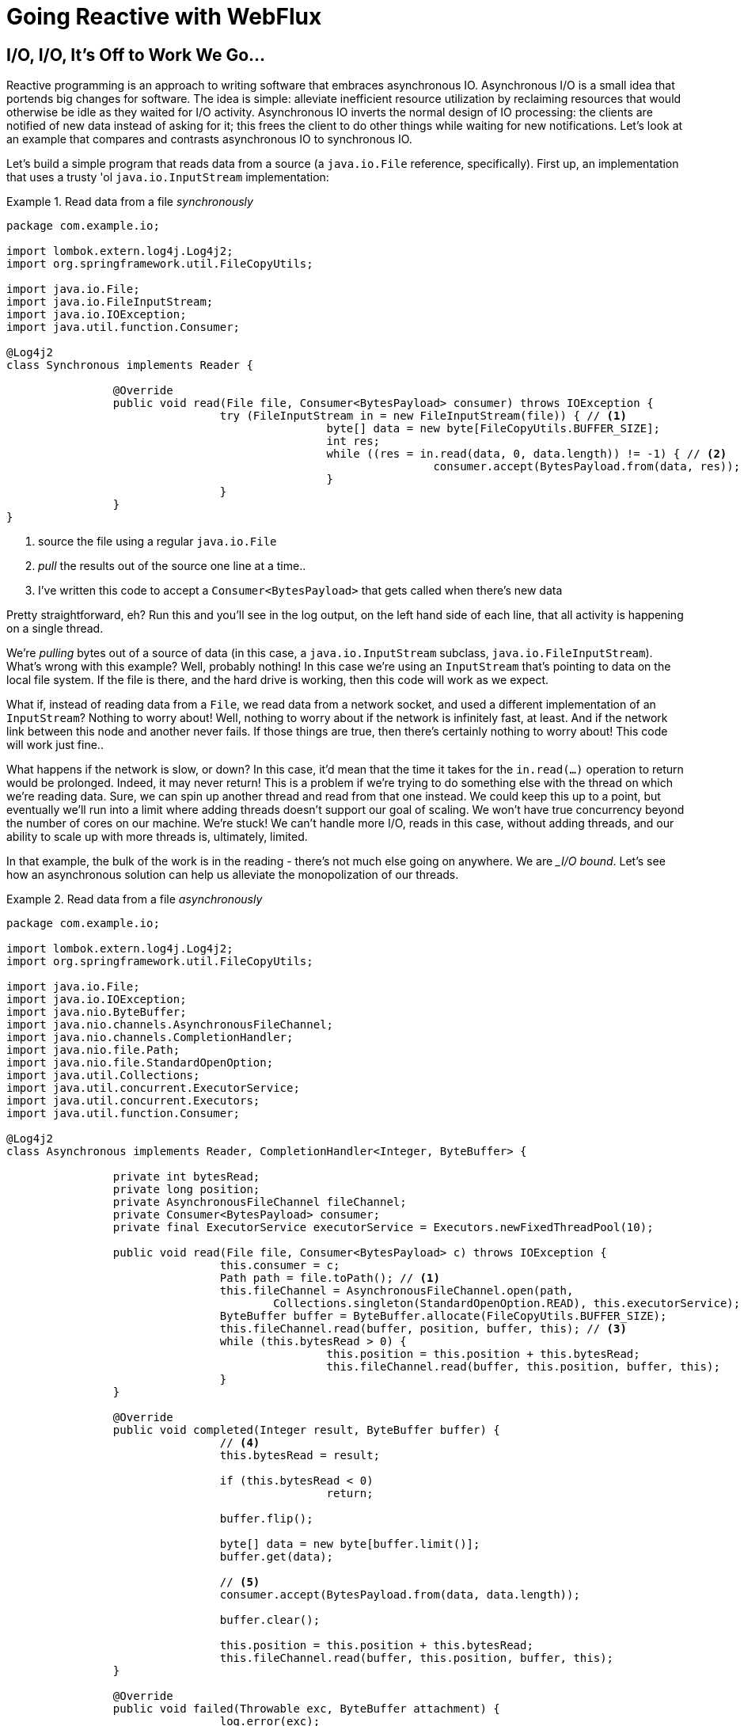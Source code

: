 = Going Reactive with WebFlux

== I/O, I/O, It's Off to Work We Go...

Reactive programming is an approach to writing software that embraces asynchronous IO. Asynchronous I/O is a small idea that portends big changes for software. The idea is simple: alleviate inefficient resource utilization by reclaiming resources that would otherwise be idle as they waited for I/O activity. Asynchronous IO inverts the normal design of IO processing: the clients are notified of new data instead of asking for it; this frees the client to do other things while waiting for new notifications. Let's look at an example that compares and contrasts asynchronous IO to synchronous IO.

Let's build a simple program that reads data from a source (a `java.io.File` reference, specifically). First up, an implementation that uses a trusty 'ol `java.io.InputStream` implementation:


.Read data from a file _synchronously_
====
[source,java,indent=0]
----
package com.example.io;

import lombok.extern.log4j.Log4j2;
import org.springframework.util.FileCopyUtils;

import java.io.File;
import java.io.FileInputStream;
import java.io.IOException;
import java.util.function.Consumer;

@Log4j2
class Synchronous implements Reader {

		@Override
		public void read(File file, Consumer<BytesPayload> consumer) throws IOException {
				try (FileInputStream in = new FileInputStream(file)) { // <1>
						byte[] data = new byte[FileCopyUtils.BUFFER_SIZE];
						int res;
						while ((res = in.read(data, 0, data.length)) != -1) { // <2>
								consumer.accept(BytesPayload.from(data, res)); //<3>
						}
				}
		}
}
----
<1> source the file using a regular `java.io.File`
<2> _pull_ the results out of the source one line at a time..
<3> I've written this code to accept a `Consumer<BytesPayload>` that gets called when there's new data
====

Pretty straightforward, eh? Run this and you'll see in the log output, on the left hand side of each line, that all activity is happening on a single thread.

We're _pulling_ bytes out of a source of data (in this case, a `java.io.InputStream` subclass, `java.io.FileInputStream`). What's wrong with this example? Well, probably nothing! In this case we're using an `InputStream` that's pointing to data on the local file system. If the file is there, and the hard drive is working, then this code will work as we expect.

What if, instead of reading data from a `File`, we read data from a network socket, and used a different implementation of an `InputStream`? Nothing to worry about! Well, nothing to worry about if the network is infinitely fast, at least. And if the network link between this node and another never fails. If those things are true, then there's certainly nothing to worry about! This code will work just fine..

What happens if the network is slow, or down? In this case, it'd mean that the time it takes for the `in.read(...)` operation to return would be prolonged. Indeed, it may never return! This is a problem if we're trying to do something else with the thread on which we're reading data. Sure, we can spin up another thread and read from that one instead. We could keep this up to a point, but eventually we'll run into a limit where adding threads doesn't support our goal of scaling. We won't have true concurrency beyond the number of cores on our machine. We're stuck! We can't handle more I/O, reads in this case, without adding threads, and our ability to scale up with more threads is, ultimately, limited.

In that example, the bulk of the work is in the reading - there's not much else going on anywhere. We are __I/O bound_. Let's see how an asynchronous solution can help us alleviate the monopolization of our threads.

.Read data from a file _asynchronously_
====
[source,java,indent=0]
----
package com.example.io;

import lombok.extern.log4j.Log4j2;
import org.springframework.util.FileCopyUtils;

import java.io.File;
import java.io.IOException;
import java.nio.ByteBuffer;
import java.nio.channels.AsynchronousFileChannel;
import java.nio.channels.CompletionHandler;
import java.nio.file.Path;
import java.nio.file.StandardOpenOption;
import java.util.Collections;
import java.util.concurrent.ExecutorService;
import java.util.concurrent.Executors;
import java.util.function.Consumer;

@Log4j2
class Asynchronous implements Reader, CompletionHandler<Integer, ByteBuffer> {

		private int bytesRead;
		private long position;
		private AsynchronousFileChannel fileChannel;
		private Consumer<BytesPayload> consumer;
		private final ExecutorService executorService = Executors.newFixedThreadPool(10);

		public void read(File file, Consumer<BytesPayload> c) throws IOException {
				this.consumer = c;
				Path path = file.toPath(); // <1>
				this.fileChannel = AsynchronousFileChannel.open(path,
					Collections.singleton(StandardOpenOption.READ), this.executorService); // <2>
				ByteBuffer buffer = ByteBuffer.allocate(FileCopyUtils.BUFFER_SIZE);
				this.fileChannel.read(buffer, position, buffer, this); // <3>
				while (this.bytesRead > 0) {
						this.position = this.position + this.bytesRead;
						this.fileChannel.read(buffer, this.position, buffer, this);
				}
		}

		@Override
		public void completed(Integer result, ByteBuffer buffer) {
				// <4>
				this.bytesRead = result;

				if (this.bytesRead < 0)
						return;

				buffer.flip();

				byte[] data = new byte[buffer.limit()];
				buffer.get(data);

				// <5>
				consumer.accept(BytesPayload.from(data, data.length));

				buffer.clear();

				this.position = this.position + this.bytesRead;
				this.fileChannel.read(buffer, this.position, buffer, this);
		}

		@Override
		public void failed(Throwable exc, ByteBuffer attachment) {
				log.error(exc);
		}
}
----
<1> this time, we adapt the `java.io.File` into a Java NIO `java.nio.file.Path`
<2> when we create the `Channel`, we specify, among other things, a `java.util.concurrent.ExecutorService`, that will be used to invoke our `CompletionHandler` when there's data available.
<3> start reading, passing in a reference to a `CompletionHandler<Integer, ByteBuffer>` (`this`).
<4> in the callback, we read the bytes out of  a `ByteBuffer` into a `byte[]` holder.
<5> Just as in the `Synchronous` example, the `byte[]` data is passed to a consumer.
====

First thing's first: this code's _waaaay_ more complicated! There's a ton of things going on here and it can seem overwhelming, but indulge me, for a moment... This code  reads data from a Java NIO `Channel` and processes that data, asynchronously, on a separate thread in a callback handler. The thread on which the read was started isn't monopolized. We return virtually instantly after we call `.read(..)`, and when there is finally data available, our callback is invoked, and on a different thread. If there is latency between `.read()` calls, then we can move on and do other things with our thread. The duration of the asynchronous read, from the first byte to the last, is at best as short as the duration of the synchronous read. It's likely a tiny bit longer. But, for that complexity, we can be more efficient with our threads. We can handle more work, multiplexing I/O across a finite thread pool.

I work for a cloud computing company. We'd  _love_ it if you solved your scale-out problems by buying more application instances! Of course I'm being a bit tongue-in-cheek  here. Asynchronous IO __does_ make things a bit more complicated, but hopefully this example highlights the ultimate benefit of reactive code: we can handle more requests, and do more work, using asynchronous I/O on the same hardware _if_ our work is IO bound. If it's CPU-bound  (e.g.: fibonacci, bitcoin mining, or cryptography) then reactive programming won't buy us anything.

Now, most of us don't work with `Channel` _or_ `InputStream` implementations for their day-to-day work! They think about things in terms of higher order abstractions. Things like the arrays, or, more likely, the `java.util.Collection` hierarchy. A `java.util.Collection` maps very nicely to an `InputStream`: they both   assume that you'll be able to work with all the data, near instantly. You expect to be able to finish reading from most `InputStreams` sooner rather than later.  Collection types start to become a bit awkward when you move to larger sums of data; what happens when you're dealing with something potentially infinite - unbounded - like websockets, or server-sent events? What happens when there's latency between records? One record arrives now and another not for another minute or hour  such as with a chat, or when the network suffers a failure?


We need a better way to describe these kinds of data. We're describing something asynchronous - something that will _eventually_ happen. This might seem a good fit for a `Future<T>` or a `CompletableFuture<T>`, but that only describes _one_ eventual thing. Not a whole stream of potentially unlimited things. Java hasn't really offered an appropriate metaphor by which to describe this kind of data.  Both `Iterator` and Java 8 `Stream` types can be unbounded, but they are both pull-centric; you ask for the next record instead of having the type call your code back. One assumes that if they did support push-based processing, which lets you do more with your threads, that the APIs would also expose threading and scheduling control. `Iterator` implementations say nothing about threading and Java 8 streams _all_ share the same fork-join pool.

If `Iterator` and `Stream` did support push-based processing, then we'd run into another problem that really only becomes an issue in the context of IO: we'd need some way to  _push back_!  As a consumer of data being produced asynchronously, we have no idea when or how much data might be in the pipeline. We don't know if one byte will be produced in the next callback or a if terabyte will be produced! When you pull data off of an `InputStream`, you read as much data as you're prepared to handle, and no more. In the examples above we read into a `byte[]`  buffer of a fixed and known length. In an asynchronous world, we need someway to communicate to the producer how much data we're prepared to handle.

Yep. We're _definitely_ missing something.


== The Missing Metaphor

What we want is something that maps nicely to asynchronous I/O, and that supports this push-back mechanism, or  _flow control_, in distributed systems. In reactive programming, the ability of the client to signal how much work it can manage tis called _backpressure_. There are a good deal many projects -  Vert.x, Akka Streams, and RxJava - that support reactive programming. The Spring team has a project called http://projectreactor.io[Reactor]. There's common enough ground across these different approaches extracted into a de-facto standard, http://www.reactive-streams.org[the Reactive Streams initiative]. The Reactive Streams initiative defines four types:

The `Publisher<T>` is a producer of values that may eventually arrive. A `Publisher<T>` produces values of type `T` to a `Subscriber<T>`.

.the Reactive Streams `Publisher<T>`.
====
[source,java,indent=0]
----
package org.reactivestreams;

public interface Publisher<T> {

    void subscribe(Subscriber<? super T> s);
}
----
====

The `Subscriber` subscribes to a `Publisher<T>`, receiving notifications on any new values of type `T` through its `onNext(T)` method. If there are any errors, its `onError(Throwable)` method is called. When processing has completed normally, the subscriber's `onComplete` method is called.


.the Reactive Streams `Subscriber<T>`.
====
[source,java,indent=0]
----
package org.reactivestreams;

public interface Subscriber<T> {

    public void onSubscribe(Subscription s);

    public void onNext(T t);

    public void onError(Throwable t);

    public void onComplete();
}
----
====

When a `Subscriber` first connects to a `Publisher`, it is given a `Subscription` in the `Subscriber#onSubscribe` method. The `Subscription` is arguably the most important part of the whole specification: it enables backpressure. The `Subscriber` uses the `Subscription#request` method to request more data or the `Subscription#cancel` method to halt processing.

.The Reactive Streams `Subscription<T>`.
====
[source,java,indent=0]
----
package org.reactivestreams;

public interface Subscription {

    public void request(long n);

    public void cancel();
}
----
====

The Reactive Streams specification provides _one_ more useful, albeit obvious, type:  A `Processor<A,B>`  is a simple interface that extends both `Subscriber<A>` and a `Publisher<B>`.

.The Reactive Streams `Processor<T>`.
====
[source,java,indent=0]
----
package org.reactivestreams;

public interface Processor<T, R> extends Subscriber<T>, Publisher<R> {
}
----
====

The specification is not meant to be a prescription for the implementations,   instead defining types for interoperability. The Reactive Streams types are so obviously useful that they __eventually_ found their way into the recent Java 9 release as one-to-one semantically equivalent interfaces in the `java.util.concurrent.Flow` class, e.g.: `java.util.concurrent.Flow.Publisher`.

== Reactor

The Reactive Streams types are not enough; you'll need higher order implementations to support operations like filtering and transformation. Pivotal's Reactor project is a good choice here; it builds on top of the Reactive Streams specification. It provides two specializations of   `Publisher<T>`. The first, `Flux<T>`, is a `Publisher` that produces zero or more values. It's unbounded. The second, `Mono<T>`, is a `Publisher<T>` that produces zero or one value. They're both publishers and you can treat them that way, but they go much further than the  Reactive Streams specification. They both provide operators, ways to  process a stream of values. Reactor types compose nicely - the output of one thing can be the input to another and if a type needs to work with other streams of data, they rely upon `Publisher<T>` instances.

Both `Mono<T>` and `Flux<T>` implement `Publisher<T>`; our recommendation is that your methods accept `Publisher<T>` instances but return `Flux<T>` or `Mono<T>` to help the client distinguish the kind of data its being given. Suppose you're given a `Publisher<T>` and asked to render a user-interface for that `Publisher<T>`. Should you render a detail page for one record, as you might were you given a `CompletableFuture<T>`? Or should you render an overview page, with a list or grid displaying _all_ the records in a paged fashion? It's hard to know. `Flux<T>` and `Mono<T>`, on the other hand, are very specific. You know to render an overview page if you're given a `Flux<T>` and a detail page for one (or no) record when given a `Mono<T>`.

Reactor is a Pivotal project; it's become very popular. Facebook use it in their https://github.com/rsocket/rsocket-java[reactive RPC mechanism, RSocket], led by RxJava creator Ben Christensen. Salesforce use it in their https://github.com/salesforce/reactive-grpc[reactive gRPC implementation]. It implements the Reactive Streams types, and so can interoperate with other technologies that support those types like https://github.com/ReactiveX/RxJava/blob/2.x/src/main/java/io/reactivex/Flowable.java[Netflix's RxJava 2], https://doc.akka.io/docs/akka/current/stream/operators/Sink/asPublisher.html#aspublisher[Lightbend's Akka Streams], and https://vertx.io/docs/vertx-reactive-streams/java/[the Eclipse Foundation's Vert.x project]. David Karnok, lead of RxJava 2, has worked extensively with Pivotal on Reactor, too, making it even better.  And, of course, it's been in Spring Framework in some form or another since Spring Framework 4.0.

== Reactive Spring

As useful as project Reactor is, it's only a foundation. Our applications need to talk to data sources. They need to produce and consume HTTP, SSE and WebSocket endpoints. They will need to support authentication and authorization. Spring provides these things. If Reactor gives us the missing metaphor, Spring helps us all speak the same language.

Spring Framework 5.0 was released in September 2017. It builds on Reactor and the Reactive Streams specification. It includes a new reactive runtime and component model called https://docs.spring.io/spring-framework/docs/current/spring-framework-reference/web-reactive.html#webflux[Spring WebFlux]. Spring WebFlux does not depend on or require the Servlet APIs to work. It ships with adapters that allow it to work on top of a Servlet-engine, if need be, but it's not required. It also provides a net new Netty-based web server. Spring Framework 5, which works with a baseline of Java 8 and Java EE 7,  is now the baseline for much of the Spring ecosystem including Spring Data Kay, Spring Security 5, Spring Boot 2 and Spring Cloud Finchley.

== Getting Started

Let's build something! We'll begin our journey, as usual, at my second http://start.Spring.io[favorite place on the internet, the Spring Initializr -  start.Spring.io]. The goal here is to build a new reactive web application that supports reactive data access, and then secure it (reactively!). Select the following dependencies either by using the combo box on the bottom right of the page or by selecting "Switch to the Full Version" and then choosing `DevTools`, `Reactive Web`, `Reactive MongoDB`. and `Lombok`.


.Selections on the Spring Initializr for a new, reactive application.
image::./images/the-spring-initializr.png[alt=the Spring Initializr,width=1000]

This will give you a new project with the following layout.

.The generated project structure.
====
[source,java,indent=0]
----
.
├── mvnw
├── mvnw.cmd
├── pom.xml
└── src
    ├── main
    │   ├── java
    │   │   └── com
    │   │       └── example
    │   │           └── demo
    │   │               └── DemoApplication.java
    │   └── resources
    │       └── application.properties
    └── test
        └── java
            └── com
                └── example
                    └── demo
                        └── DemoApplicationTests.java

12 directories, 6 files
----
====

Our Maven build file, `pom.xml`, is pretty plain, but it assumes we're going to use JUnit 4. Let's upgrade JUnit to use JUnit 5, which is a more modern testing framework that's well supported by Spring Framework 5 and beyond. This owes in no small part to the fact that the lead of JUnit 5, Sam Brennan, is also the lead of the Spring Test framework. Add the following dependencies to your new application's build file, `pom.xml`: `org.junit.jupiter`:`junit-jupiter-engine` and give it a `scope` of `test`. Then, exclude the `junit`:`junit` dependency from the `spring-boot-starter-test` dependency.  As of this writing, in September 2018, you _also_ need to manually update the version of the Failsafe and Surefire Maven plugins in your Maven build's `properties` stanza. This is the resulting Maven `pom.xml`:

.`pom.xml`
====
[source,java,indent=0]
----
<?xml version="1.0" encoding="UTF-8"?>
<project xmlns="http://maven.apache.org/POM/4.0.0" xmlns:xsi="http://www.w3.org/2001/XMLSchema-instance"
         xsi:schemaLocation="http://maven.apache.org/POM/4.0.0 http://maven.apache.org/xsd/maven-4.0.0.xsd">
    <modelVersion>4.0.0</modelVersion>

    <groupId>com.example</groupId>
    <artifactId>reactive-web</artifactId>
    <version>0.0.1-SNAPSHOT</version>
    <packaging>jar</packaging>

    <name>reactive-web</name>
    <description>Demo project for Spring Boot</description>

    <parent>
        <groupId>org.springframework.boot</groupId>
        <artifactId>spring-boot-starter-parent</artifactId>
        <version>2.0.4.RELEASE</version>
        <relativePath/> <!-- lookup parent from repository -->
    </parent>

    <properties>

        <maven-failsafe-plugin.version>2.22.0</maven-failsafe-plugin.version>
        <maven-surefire-plugin.version>2.22.0</maven-surefire-plugin.version>

        <project.build.sourceEncoding>UTF-8</project.build.sourceEncoding>
        <project.reporting.outputEncoding>UTF-8</project.reporting.outputEncoding>
        <java.version>1.8</java.version>

    </properties>

    <dependencies>
        <dependency>
            <groupId>org.springframework.boot</groupId>
            <artifactId>spring-boot-starter-data-mongodb-reactive</artifactId>
        </dependency>
        <dependency>
            <groupId>org.springframework.boot</groupId>
            <artifactId>spring-boot-starter-webflux</artifactId>
        </dependency>
        <dependency>
            <groupId>de.flapdoodle.embed</groupId>
            <artifactId>de.flapdoodle.embed.mongo</artifactId>
            <scope>test</scope>
        </dependency>
        <dependency>
            <groupId>org.springframework.boot</groupId>
            <artifactId>spring-boot-devtools</artifactId>
            <scope>runtime</scope>
        </dependency>
        <dependency>
            <groupId>org.projectlombok</groupId>
            <artifactId>lombok</artifactId>
            <optional>true</optional>
        </dependency>
        <dependency>
            <groupId>org.junit.jupiter</groupId>
            <artifactId>junit-jupiter-engine</artifactId>
            <scope>test</scope>
        </dependency>
        <dependency>
            <groupId>org.springframework.boot</groupId>
            <artifactId>spring-boot-starter-test</artifactId>
            <scope>test</scope>
            <exclusions>
                <exclusion>
                    <groupId>junit</groupId>
                    <artifactId>junit</artifactId>
                </exclusion>
            </exclusions>
        </dependency>
        <dependency>
            <groupId>io.projectreactor</groupId>
            <artifactId>reactor-test</artifactId>
            <scope>test</scope>
        </dependency>
    </dependencies>

    <build>
        <plugins>
            <plugin>
                <groupId>org.springframework.boot</groupId>
                <artifactId>spring-boot-maven-plugin</artifactId>
            </plugin>
        </plugins>
    </build>
</project>
----
====

This is a stock-standard Spring Boot application with a `public static void main(String [] args)` entry-point class, `DemoApplication.java`:

.`src/main/java/com/example/demo/DemoApplication.java`
====
[source,java,indent=0]
----
package com.example.demo;

import org.springframework.boot.SpringApplication;
import org.springframework.boot.autoconfigure.SpringBootApplication;

@SpringBootApplication
public class DemoApplication {

		public static void main(String[] args) {
				SpringApplication.run(DemoApplication.class, args);
		}
}
----
====

There's also an empty configuration file, `src/main/resources/application.properties`.

We're ready to get started! Let's turn to the first concern, data access.

== Reactive Data Access

We want to talk to a natively reactive data store. That is, the driver for the database needs to itself support asynchronous IO, otherwise we won't be able to scale out reads without scaling out threads, which defeats the point. Spring Data, an umbrella data access framework, supports a number of reactive data access options including reactive Cassandra, reactive MongoDB, reactive Couchbase and reactive Redis. We've chosen MongoDB, so make sure you have a MongoDB database instance running on your local machine on the default host, port, and accessible with the default username and password. If you're on a Mac, you can use `brew install mongodb`.

MongoDB is a document database, so the unit of interaction is a sparse document - think of it as a JSON stanza that gets persistd and is retreivable by a key, the document ID.

Our application will support manipulating `Profile` objects. We're going to persist `Profile` entities (reactively) using a reactive Spring Data repository, as documents in MongoDB. Let's first look at the entity definition. It's got one field, `email`, that will be persisted in MongoDB, and another field that will act as the document ID.


.`src/main/java/com/example/demo/Profile.java`
====
[source,java,indent=0]
----
package com.example.demo;

import lombok.AllArgsConstructor;
import lombok.Data;
import lombok.NoArgsConstructor;
import org.springframework.data.annotation.Id;
import org.springframework.data.mongodb.core.mapping.Document;

@Document 	// <1>
@Data // <2>
@AllArgsConstructor
@NoArgsConstructor
class Profile {

		@Id // <3>
		private String id;

		// <4>
		private String email;
}
----
<1> `@Document` identifies the entity as a document to be persisted in MongoDB
<2> `@Data`, `@AllArgsConstructor`, and `@NoArgsConstructor` are all from Lombok. They're compile-time  annotations that tell Lombok to synthesize getters/setters, constructors, a `toString`  method and an `equals` method.
<3> `@Id` is a Spring Data annotation that identifies the document ID for this document
<4> ..and finally, this field `email` is the thing that we want to store and retreive later.
====


In order to persist documents of type `Profile`, we declaratively define a repository. A repository, a design pattern from Eric Evans' seminal tome, _Domain Driven Design_, is a way of encapsulating  object persistence. Repositories are responsible for persisting entities and value types. They present clients with a simple model for obtaining persistent objects and managing their life cycle. They decouple application and domain design from persistence technology and strategy choices. They also communicate design decision sabout object access. And, finally, they allow easy substitiion of implementation with a dummy implemenetation, ideal in testing. Spring Data's repositories support all these goals with interface definitions whose implementation are satisfied by the framework at startup time.

Let's look at our trivial Spring Data repisitory, `src/main/java/com/example/demo/ProfileRepository.java`.

.`src/main/java/com/example/demo/ProfileRepository.java`
====
[source,java,indent=0]
----
package com.example.demo;

import org.springframework.data.mongodb.repository.ReactiveMongoRepository;

interface ProfileRepository extends ReactiveMongoRepository<Profile, String> {
}
----
====


Our repository extends the Spring Data-provided `ReactiveMongoRepository` interface which in turn provides a number of data access methods supporting reads, writes, deletes and searches, almost all in terms of method signatures accepting or returning `Publisher<T>` types.

.`org.springframework.data.mongodb.repository.ReactiveMongoRepository`
====
[source,java,indent=0]
----
package org.springframework.data.mongodb.repository;

import reactor.core.publisher.Flux;
import reactor.core.publisher.Mono;

import org.reactivestreams.Publisher;
import org.springframework.data.domain.Example;
import org.springframework.data.domain.Sort;
import org.springframework.data.repository.NoRepositoryBean;
import org.springframework.data.repository.query.ReactiveQueryByExampleExecutor;
import org.springframework.data.repository.reactive.ReactiveSortingRepository;

@NoRepositoryBean
public interface ReactiveMongoRepository<T, ID> extends ReactiveSortingRepository<T, ID>, ReactiveQueryByExampleExecutor<T> {

	<S extends T> Mono<S> insert(S entity);

	<S extends T> Flux<S> insert(Iterable<S> entities);

	<S extends T> Flux<S> insert(Publisher<S> entities);

	<S extends T> Flux<S> findAll(Example<S> example);

	<S extends T> Flux<S> findAll(Example<S> example, Sort sort);

}
----
====

Spring Data will create an object that implements all these methods. It will provide an object for us that we can inject into into other objects to handle persistence.   If you define an empty repository, as we have, then there's little reason to test the repository implementation. It'll "just work."

Spring Data repositories also supports custom queries. We could, for example, define a custom finder method, of the form `Flux<Profile> findByEmail(String email)`, in our `ProfileRepository`  and  this would result in a method being defined that looks for all documents in MongoDB with a predicate that matches the `email` attribute in the document to the parameter, `email`, in the method name. If you define custom queries, then this might be an appropriate thing to test.

This is a sample application, of course, so we need some sample data with which to work. Let's run some initialization logic when the application starts up. We can define a bean of type `ApplicationListener<ApplicationReadyEvent>` to be a consumer of an  `ApplicationContextEvent`, `ApplicationReadyEvent`, when the application starts us. This will be an enviable opportunity for us to write some sample data into the databse once the application's started up.

.`src/main/java/com/example/demo/SampleDataInitializer.java`
====
[source,java,indent=0]
----
package com.example.demo;

import lombok.extern.log4j.Log4j2;
import org.springframework.boot.context.event.ApplicationReadyEvent;
import org.springframework.context.ApplicationListener;
import org.springframework.stereotype.Component;
import reactor.core.publisher.Flux;

import java.util.UUID;

@Log4j2 // <1>
@Component
@org.springframework.context.annotation.Profile("demo")// <2>
class SampleDataInitializer
	implements ApplicationListener<ApplicationReadyEvent> {

		private final ProfileRepository repository; // <3>

		public SampleDataInitializer(ProfileRepository repository) {
				this.repository = repository;
		}

		@Override
		public void onApplicationEvent(ApplicationReadyEvent event) {

				repository
					.deleteAll() // <4>
					.thenMany(
						Flux
							.just("A", "B", "C", "D")//<5>
							.map(name -> new Profile(UUID.randomUUID().toString(), name + "@email.com")) //<6>
							.flatMap(repository::save) // <7>
					)
					.thenMany(repository.findAll()) // <8>
					.subscribe(profile -> log.info("saving " + profile.toString())); // <9>
		}
}
----
<1> a Lombok annotation that results in the creation of a `log` field that is a Log4J logger being added to the class
<2> this bean initializes sample data that is only useful for a demo. We don't want this sample data being initialized every time. Spring's `Profile` annotation tags an object for initialization only when the profile that matches the profile specified in the annotation is specifically activated.
<3> we'll use the `ProfileRepository` to handle persistence
<4> here we start a reactive pipeline by first deleting everything in the databse. This operation returns a `Mono<T>`. Both `Mono<T>` and `Flux<T>` support chanining processing with the `thenMany(Publisher<T>)` method. So, after the `deleteAll()` method completes, we then want to process the writes of new data to the datbase.
<5>  we use  Reactor's `Flux<T>.just(T...)` factory method to create a new `Publisher` with a static list of `String` records, in-memory..
<6> ..and we transform each record in turn into a `Profile` object..
<7> ..that we then persist to the databse using our repository
<8> After all the data has been written to the database, we want to fetch all the records from the database to confirm what we have there
<9> If we'd stopped at the previous line, the `save` operation, and run this program then we would see.. nothing! `Publisher<T>`  instances are _lazy_ - you need to `subscribe()` to them to trigger their execution. This last line is where the rubber meets the road. In this case, we're using the `subscribe(Consumer<T>)` variant that lets us visit every record returned from the `repository.findAll()` operation and print out the record.
====



> TIP: You can activate a Spring profile with a command line switch, `-Dspring.profiles.active=foo` where `foo` is the name of the profile you'd like to activate. You can also set an environment variable, `export SPRING_PROFILES_ACTIVE=foo` before running the `java` process for your Spring Boot application.



You'll note that in the previous example we use two methods, `map(T)` and `flatMap(T)`. Map should be familiar if you've ever used the Java 8 `Stream` API. Map visits each record in a publisher and passes it through a lambda function which must transform it. The output of that transformation is then returned and accumulated into a new `Publisher`. So, the intermediate type after we return from our `map` operation is a `Publisher<Profile>`. In the next line we then call `flatMap`. `flatMap` is just like `map`, except that it unpacks the return value of the lambda given if the value is itself contained in a `Publisher<T>`. In our case, the `repository.save(T)` method returns a `Mono<T>`. If we'd used `.map` instead of `flatMap(T)`, we'd have a `Flux<Mono<T>>`, when what we really want is a `Flux<T>`. We can cleanly solve this problem usig `flatMap`.

== A Reactive Service

We're going to use the repository to implement a service that will contain any course grained business logic. In the beginning a lot of the business logic will be pass through logic delegating to the repository, but we can add things like validation and integration with other systems at this layer. Let's look at a simple service.


.`src/main/java/com/example/demo/ProfileService.java`
====
[source,java,indent=0]
----
package com.example.demo;

import lombok.extern.log4j.Log4j2;
import org.springframework.context.ApplicationEventPublisher;
import org.springframework.stereotype.Service;
import reactor.core.publisher.Flux;
import reactor.core.publisher.Mono;

@Log4j2 // <1>
@Service
class ProfileService {

		private final ApplicationEventPublisher publisher; // <2>
		private final ProfileRepository profileRepository; // <3>

		ProfileService(ApplicationEventPublisher publisher, ProfileRepository profileRepository) {
				this.publisher = publisher;
				this.profileRepository = profileRepository;
		}

		public Flux<Profile> all() { // <4>
				return this.profileRepository.findAll();
		}

		public Mono<Profile> get(String id) { //<5>
				return this.profileRepository.findById(id);
		}

		public Mono<Profile> update(String id, String email) { //<6>
				return this.profileRepository
					.findById(id)
					.map(p -> new Profile(p.getId(), email))
					.flatMap(this.profileRepository::save);
		}

		public Mono<Profile> delete(String id) {//<7>
				return this.profileRepository
					.findById(id)
					.flatMap(p -> this.profileRepository.deleteById(p.getId()).thenReturn(p));
		}

		public Mono<Profile> create(String email) {//<8>
				return this.profileRepository
					.save(new Profile(null, email))
					.doOnSuccess(profile -> this.publisher.publishEvent(new ProfileCreatedEvent(profile)));
		}

}
----
<1> This tells Lombok to create a `log` field that is a Log4J logger.
<2> we'll want to publish events to other beans managed in the Spring `ApplicationContext`. Earlier, we defined an `ApplicationListener<ApplicationReadyEvent>` that listened for an event that was published in the `ApplicationContext`. Now, we're going to publish an event for consumption of other beans of our devices in the `ApplicationContext`.
<3> we defer to our repository to
<4> ..find all documents or..
<5> ..find a document by its ID..
<6> ..update a `Profile` and give it a new `email`..
<7> ..delete a record by its `id`..
<8> ..or create a new `Profile` in the database and publish an `ApplicationContextEvent`, one of our own creation called `ProfileCreatedEvent`, on successful write to the database. The `doOnSuccess` callback takes a `Consumer<T>` that gets invoked after the data in the reactive pipeline has been written to the database. We'll see later why this event is so useful.
====

The `ProfileCreatedEvent` is just like any other Spring `ApplicationEvent`.

.`src/main/java/com/example/demo/ProfileCreatedEvent.java`
====
[source,java,indent=0]
----
package com.example.demo;

import org.springframework.context.ApplicationEvent;

public class ProfileCreatedEvent extends ApplicationEvent {

		public ProfileCreatedEvent(Profile source) {
				super(source);
		}
}
----
====

That wasn't so bad, was it? Our service was pretty straightforward. The only novelty was the publishing of an event. Everything should be working just fine now. But, of course, we can't possibly know that unless we test it.

=== Testing our Reactive Service

Reactive code presents some subtle issues when testing. Remember, our code is asynchronous. It's possibly concurrent. Each `Subscriber<T>` could execute on a different thread because the pipeline is managed by a `Scheduler`. You can change which scheduler is to be used by calling `(Flux,Mono).subscribeOn(Scheduler)`. There's a convenient factory, `Schedulers.\*`, that lets you build a new `Scheduler` from, for example, a `java.util.concurrent.Executor`. You don't normally need to override the `Scheduler`, though. By default there's one thread per core and the scheduler will just work. You only really need to worry about it when the thing to which you're subscribing could end up blocking. If, for example, you end up making a call to a blocking JDBC datastore in your `Publisher<T>`, then you should scale up interactions with that datastore with more threads using a `Scheduler`.

You need to understand that the `Scheduler` is present because it implies asynchronocity. This asynchronicity and concurrency is deterministic if you use the operators in the Reactor API: things  _will_ execute as they should. It's only ever problematic, or inscrutable, when attempting to poke at the state of the reactive pipeline from outside. Then things get a bit twisted.  Reactor ships with some very convenient testing support that allow you to assert things about reactive `Publisher<T>` instances - what is going to be created and when - without having to worry about the schedulers. Let's look at some tests using the `StepVerifier` facility.

In order for us to appreciate what's happening here, we need to take a moment and step back and revisit _test slices_. Test slices are a feature in Spring Boot that allow the client to laod the types in a Spring `ApplicationContext` that are adjacent to the thing under test. In this case, we're interested in testing the data access logic in the service. We are _not_ interested in testing the web functionality. We haven't even written the web functionality yet, for a start! A test slice lets us tell Spring Boot to load nothing by defdault and then we can bring pieces back in iteratively.

When Spring Boot starts up it runs a slew of auto-configuration classes. Classes that produce objects that Spring in turn manages for us. The objects are provided by default assuming certain conditions are met. These conditions can include all sorts of things, like the presence of certain types on the classpath, properties in Spring's `Environment`, and more. When a Spring Boot application starts up, it is the sum of all the auto-configurations and user configuration given to it. It will be, for our application, database connectivity, object-record mapping (ORM), a webserver, and so much more.

We only need the machinery related to  MongoDB and our `ProfileService`, in isolation. We'll use the  `@DataMongoTest` annotation to tell Spring Boot to autoconfigure all the things that could be implied in our MongoDB logic, while ignoring things like the web server,  runtime and web components. This results in focused, faster test code that has the benefit of being easier to reproduce. The `@DataMongoTest` annotation is what's called a _test slice_ in the Spring Boot world. It supports testing a _slice_ of our application's functionality in isolation. There are numerous other test slices and you can easily create your own, too.

Test slices can also contribute _new_ auto-configuration supporting tests, specifically. The `@DataMongoTest` does this. It can even run an _embedded_ MongoDB instance using the Flapdoodle library! Let's take advantage of this. Add the following to your Maven build `de.flapdoodle.embed` : `de.flapdoodle.embed.mongo` with scope `test`. There's no need to specify a version; Spring Boot will manage that for us.


.`src/test/java/com/example/demo/ProfileServiceTest.java`
====
[source,java,indent=0]
----
package com.example.demo;

import lombok.extern.log4j.Log4j2;
import org.junit.jupiter.api.Test;
import org.junit.jupiter.api.extension.ExtendWith;
import org.springframework.beans.factory.annotation.Autowired;
import org.springframework.boot.test.autoconfigure.data.mongo.DataMongoTest;
import org.springframework.context.annotation.Import;
import org.springframework.test.context.junit.jupiter.SpringExtension;
import org.springframework.util.StringUtils;
import reactor.core.publisher.Flux;
import reactor.core.publisher.Mono;
import reactor.test.StepVerifier;

import java.util.UUID;
import java.util.function.Predicate;

@Log4j2
@DataMongoTest // <1>
@Import(ProfileService.class) // <2>
@ExtendWith(SpringExtension.class)  //<3>
public class ProfileServiceTest {

		private final ProfileService service;
		private final ProfileRepository repository;

		public ProfileServiceTest(@Autowired ProfileService service, // <4>
															@Autowired ProfileRepository repository) {
				this.service = service;
				this.repository = repository;
		}

		@Test // <5>
		public void getAll() {

				Flux<Profile> saved = repository.saveAll(Flux.just(new Profile(null, "Josh"), new Profile(null, "Matt"), new Profile(null, "Jane")));

				Flux<Profile> composite = service.all().thenMany(saved);

				Predicate<Profile> match = profile -> saved.any(saveItem -> saveItem.equals(profile)).block();

				StepVerifier
					.create(composite) // <6>
					.expectNextMatches(match)  //<7>
					.expectNextMatches(match)
					.expectNextMatches(match)
					.verifyComplete(); //<8>
		}

		@Test
		public void save() {
				Mono<Profile> profileMono = this.service.create("email@email.com");
				StepVerifier
					.create(profileMono)
					.expectNextMatches(saved -> StringUtils.hasText(saved.getId()))
					.verifyComplete();
		}

		@Test
		public void delete() {
				String test = "test";
				Mono<Profile> deleted = this.service
					.create(test)
					.flatMap(saved -> this.service.delete(saved.getId()));
				StepVerifier
					.create(deleted)
					.expectNextMatches(profile -> profile.getEmail().equalsIgnoreCase(test))
					.verifyComplete();
		}

		@Test
		public void update() throws Exception {
				Mono<Profile> saved = this.service
					.create("test")
					.flatMap(p -> this.service.update(p.getId(), "test1"));
				StepVerifier
					.create(saved)
					.expectNextMatches(p -> p.getEmail().equalsIgnoreCase("test1"))
					.verifyComplete();
		}

		@Test
		public void getById() {
				String test = UUID.randomUUID().toString();
				Mono<Profile> deleted = this.service
					.create(test)
					.flatMap(saved -> this.service.get(saved.getId()));
				StepVerifier
					.create(deleted)
					.expectNextMatches(profile -> StringUtils.hasText(profile.getId()) && test.equalsIgnoreCase(profile.getEmail()))
					.verifyComplete();
		}
}
----
<1> the Spring Boot test slice for MongoDB testing
<2> we want to add, in addition to all the MongoDB functionality, our custom service for testing
<3> This annotation tells JUnit 5 to involve the `SpringExtension` class when running this test. `SpringExtension` in turn manages instances of the class under test. We can easily inject dependencies from Sprign into our test classes. We can even inject them into the constructor! The extension is what integrates Spring with JUnit 5.
<4> Look ma! Constructor injection in a unit test!
<5> Make sure you're using the new `org.junit.jupiter.api.Test` annotation from JUnit 5..
<6> In this unit test we setup state in one publisher (`saved`)..
<7> ..and then assert things about that state in the various `expectNextMatches` calls.
<8> Make sure to call `verifyComplete`! Otherwise, nothing'll happen.. and that makes me sad.
====


We only annotated one test because the rest are unremarkable and similiar.

The `StepVerifier` is central to testing all things reactive. It gives us a way to assert that what we think is going to come next in the publisher is in fact going to come next in the publisher. The `StepVerifier` provides several variants on the `expect*` theme. Think of this as the reactive equivalent to `Assert*`.

JUnit 5 supports the same lifecycle methods and annotations (like `@Before`) as JUnit 4. This is great because it gives you a single place to set up all tests in a class, or to tear down the machinery between tests. In reactive tests, however, those  That said, I wouldn't _subscribe_ to any reactive initialization pipelines in the `setUp`  method. Instead, you might define  a `Flux<T>` in the setup, and then compose it in the body of the test methods. This way, you don't have to wonder if the setup has concluded before the tests themselves execute.

=== The Web: the Final Frontier

We've got a data tier and a service. Let's stand up RESTful HTTP endpoints to facilitate access to the data. Spring has long had Spring MVC, a web framework that builds upon the  Servlet specification. Spring MVC  has this concept of a controller - a class that has   logic defined in handler methods that process incoming requests and then stage a response - usually a view or a representation of some server-side resource. In the Spring MVC architecture, requests come in to the web container, they're routed to the right `Servlet` (in this case, the Spring MVC `DispatcherServlet`) and the `DispatcherServlet` then forwards the request to the right handler method in the right controller based on any of a number of things -  typically annotations on the handler methods which themselves live on controller object instances.

Let's look at a classic Spring MVC style controller that supports manipulating our `Profile` entities.

.`src/main/java/com/example/demo/GreetingsRestController.java`
====
[source,java,indent=0]
----
package com.example.demo;

import org.reactivestreams.Publisher;
import org.springframework.http.MediaType;
import org.springframework.http.ResponseEntity;
import org.springframework.web.bind.annotation.*;
import reactor.core.publisher.Mono;

import java.net.URI;


@RestController // <1>
@RequestMapping(value = "/profiles", produces = MediaType.APPLICATION_JSON_VALUE)  // <2>
@org.springframework.context.annotation.Profile("classic")
class ProfileRestController {

		private final MediaType mediaType = MediaType.APPLICATION_JSON_UTF8;
		private final ProfileService profileRepository;

		ProfileRestController(ProfileService profileRepository) {
				this.profileRepository = profileRepository;
		}

		//<3>
		@GetMapping
		Publisher<Profile> getAll() {
				return this.profileRepository.all();
		}

		//<4>
		@GetMapping("/{id}")
		Publisher<Profile> getById(@PathVariable("id") String id) {
				return this.profileRepository.get(id);
		}

		// <5>
		@PostMapping
		Publisher<ResponseEntity<Profile>> create(@RequestBody Profile profile) {
				return this.profileRepository
					.create(profile.getEmail())
					.map(p -> ResponseEntity.created(URI.create("/profiles/" + p.getId()))
						.contentType(mediaType)
						.build());
		}

		@DeleteMapping("/{id}")
		Publisher<Profile> deleteById(@PathVariable String id) {
				return this.profileRepository.delete(id);
		}

		@PutMapping("/{id}")
		Publisher<ResponseEntity<Profile>> updateById(@PathVariable String id, @RequestBody Profile profile) {
				return Mono
					.just(profile)
					.flatMap(p -> this.profileRepository.update(id, p.getEmail()))
					.map(p -> ResponseEntity
						.ok()
						.contentType(this.mediaType)
						.build());
		}
}
----
<1> this is yet another stereotype annotation that tells Spring WebFlux that this class provides HTTP handler methods
<2> there are some attributes that are common to all the HTTP endpoints, like the root URI, and the default `content-type` of all responses produced. You can use `@RequestMapping` to spell this out at the class level and the configuration is inherited for each subordinate handler method
<3> there are specializations of `@RequestMapping`, one for each HTTP verb, that you can use. This annotation says, "this endpoint is identical to that specified in the root `@RequestMapping` except that it is limited to HTTP `GET` endpoints"
<4> this endpoint uses a _path variable_ - a part of the URI that is matched against the incoming request and used to extract a parameter. In this case, it extracts the `id` parameter and makes it available as a method parameter in the handler method.
<5> this method supports creating a new `Profile` with an HTTP `POST` action. In this handler method we expect incoming requests to have a JSON body that the framework then marhsals into a Java object, `Profile`.  This happens automtically based on the content-type of the incoming request and the configured, acceptable, convertable payloads supported by Spring WebFlux
====


This approach is great if you have a lot of related endpoints that share common dependencies. You can collocate, for example, the `GET`, `PUT`, `POST`, etc., handler logic for a particular resource in one controller class so they can all use the same injected service or validation logic.  The controller approach is not new; Java web frameworks have been using something like it for _decades_ now. The older among us will remember using Apache Struts in the dawn of the 00's. This approach works well if you have a finite set of HTTP endopoints whose configuration is known a priori. It works well if you want to collocate related endpoints. It also works well if the request matching logic can be described declaratively using Spring's various annotations.

This approach is also likely to be a perennial favorite for those coming from Spring MVC, as its familiar. Those annotations are exactly the same annotations from Spring MVC. But, this is _not_ Spring MVC. And this isn't, at least by default, the Servlet API. It's a brand new web runtime, Spring WebFlux, running - in this instance  -  on Netty.

Spring Framework 5 changes things, though. Spring Framework 5 assumes a Java 8 baseline and with it   lambdas and endless, functional, possibilities! A lot of what we're doing in a reactive web application lends itself to the functional programming style. Spring Framework 5 debuts a new functional reactive programming model that mirrors the controller-style programming model in Spring WebFlux. This new programming model is available exclusively in Spring WebFlux. Let's look at an example.


.`src/main/java/com/example/demo/ProfileEndpointConfiguration.java`
====
[source,java,indent=0]
----
package com.example.demo;

import org.springframework.context.annotation.Bean;
import org.springframework.context.annotation.Configuration;
import org.springframework.web.reactive.function.server.RequestPredicate;
import org.springframework.web.reactive.function.server.RouterFunction;
import org.springframework.web.reactive.function.server.ServerResponse;

import static org.springframework.web.reactive.function.server.RequestPredicates.*;
import static org.springframework.web.reactive.function.server.RouterFunctions.route;

@Configuration
class ProfileEndpointConfiguration {

		@Bean
		RouterFunction<ServerResponse> routes(ProfileHandler handler) { // <1>
				return route(i(GET("/profiles")), handler::all) //<2>
					.andRoute(i(GET("/profiles/{id}")), handler::getById)
					.andRoute(i(DELETE("/profiles/{id}")), handler::deleteById) //<3>
					.andRoute(i(POST("/profiles")), handler::create)
					.andRoute(i(PUT("/profiles/{id}")), handler::updateById);
		}

		// <4>
		private static RequestPredicate i(RequestPredicate target) {
				return new CaseInsensitiveRequestPredicate(target);
		}
}
----
<1> this is a Spring bean that describes routes and their handlers to the framework. The handler methods themselves are Java 8 references to methods on another injected bean. They could just as easily have been inline lambdas.
<2> each route has a `RequestPredicate` (the object produced by `GET(..)` in this line) and a `HandlerFunction<ServerResponse>`.
<3> This route uses a path variable, `{id}`, which the framework will use to capture a parameter in the URI string.
====

We make judicious use of static imports in this example to make things as concise as possible. `RouterFunction<ServerResponse>` is a builder API. You can store the result of each call to `route` or `andRoute` in an intermediate variable if you like. You could loop through records in a for-loop from records in a database and contribute new endpoints dynamically, if you wanted.

Spring WebFlux provides a DSL for describing how to match incoming requests.  `GET("/profiles")` results in a `RequestPredicate` that matches incoming HTTP `GET`-method requests that are routed to the URI `/profiles`. You can compose `RequestPredicate` instances using `.and(RequestPredicate)`, `.not(RequestPredicate)`, or `.or(RequestPredicate)`. In this example, I also provide a fairly trivial adapter -  `CaseInsensitiveRequestPredicate` - that lower-cases all incoming URLs and matches it against the configured (and lower-cased) URI in the `RequestPredicate`. The result is that if you type `http://localhost:8080/profiles` or `http://localhost:8080/PROfiLEs` they'll both work.


.`src/main/java/com/example/demo/CaseInsensitiveRequestPredicate.java`
====
[source,java,indent=0]
----
package com.example.demo;

import org.springframework.http.server.PathContainer;
import org.springframework.web.reactive.function.server.RequestPredicate;
import org.springframework.web.reactive.function.server.ServerRequest;
import org.springframework.web.reactive.function.server.support.ServerRequestWrapper;

import java.net.URI;

public class CaseInsensitiveRequestPredicate implements RequestPredicate {

		private final RequestPredicate target;

		CaseInsensitiveRequestPredicate(RequestPredicate target) {
				this.target = target;
		}

		@Override
		public boolean test(ServerRequest request) { //<1>
				return this.target.test(new LowerCaseUriServerRequestWrapper(request));
		}

		@Override
		public String toString() {
				return this.target.toString();
		}
}

// <2>
class LowerCaseUriServerRequestWrapper extends ServerRequestWrapper {

		LowerCaseUriServerRequestWrapper(ServerRequest delegate) {
				super(delegate);
		}

		@Override
		public URI uri() {
				return URI.create(super.uri().toString().toLowerCase());
		}

		@Override
		public String path() {
				return uri().getRawPath();
		}

		@Override
		public PathContainer pathContainer() {
				return PathContainer.parsePath(path());
		}
}
----
<1> The meat of a  `RequestPredicate` implementation is in the `test(ServerRequest)` method.
<2> My implementation wraps the incoming `ServerRequest`, a common enough task that Spring WebFlux even provides a `ServerRequestWrapper`
====

Once a request is matched, the `HandlerFunction<ServerResponse>` is invoked to produce a response. Let's look at our handler object.

.`src/main/java/com/example/demo/ProfileHandler.java`
====
[source,java,indent=0]
----
package com.example.demo;

import org.reactivestreams.Publisher;
import org.springframework.http.MediaType;
import org.springframework.stereotype.Component;
import org.springframework.web.reactive.function.server.ServerRequest;
import org.springframework.web.reactive.function.server.ServerResponse;
import reactor.core.publisher.Flux;
import reactor.core.publisher.Mono;

import java.net.URI;

@Component
class ProfileHandler {

		// <1>
		private final ProfileService profileService;

		ProfileHandler(ProfileService profileService) {
				this.profileService = profileService;
		}

		// <2>
		Mono<ServerResponse> getById(ServerRequest r) {
				return defaultReadResponse(this.profileService.get(id(r)));
		}

		Mono<ServerResponse> all(ServerRequest r) {
				return defaultReadResponse(this.profileService.all());
		}

		Mono<ServerResponse> deleteById(ServerRequest r) {
				return defaultReadResponse(this.profileService.delete(id(r)));
		}

		Mono<ServerResponse> updateById(ServerRequest r) {
				Flux<Profile> id = r.bodyToFlux(Profile.class)
					.flatMap(p -> this.profileService.update(id(r), p.getEmail()));
				return defaultReadResponse(id);
		}

		Mono<ServerResponse> create(ServerRequest request) {
				Flux<Profile> flux = request
					.bodyToFlux(Profile.class)
					.flatMap(toWrite -> this.profileService.create(toWrite.getEmail()));
				return defaultWriteResponse(flux);
		}

		// <3>
		private static Mono<ServerResponse> defaultWriteResponse(Publisher<Profile> profiles) {
				return Mono
					.from(profiles)
					.flatMap(p -> ServerResponse
						.created(URI.create("/profiles/" + p.getId()))
						.contentType(MediaType.APPLICATION_JSON_UTF8)
						.build()
					);
		}

		// <4>
		private static Mono<ServerResponse> defaultReadResponse(Publisher<Profile> profiles) {
				return ServerResponse
					.ok()
					.contentType(MediaType.APPLICATION_JSON_UTF8)
					.body(profiles, Profile.class);
		}

		private static String id(ServerRequest r) {
				return r.pathVariable("id");
		}
}
----
<1> as before, we're going to make use of our `ProfileService` to do the heavy lifting
<2> each handler method has an identical signature: `SeverRequest` is the request parameter and `Mono<ServerResponse>` is the return value.
<3> we can centralize common logic in, yep! - you guessed it! - functions. This function creates a `Mono<ServerResponse>` from a `Publisher<Profile>` for any incoming request. Each request uses the `ServerResponse` builder object to create a response that has a `Location` header, a `Content-Type` header, and no payload. (You don't need to send a payload in the response for `PUT` or `POST`, for example).
<4> this method centralizes all configuration for replies to read requests (for instance, those coming from `GET` verbs)
====


Straightforward, right? I like this approach - the handler object centralizes processing for related resources into a single class, just like with the controller-style arrangement. We're also able to centralize routing logic in the `@Configuration` class. This means it's easier to see at a glance what routes have been configured. It's easier to refactor routing. Routing is also now more dynamic. We can change how requests are matched, and we can dynamically contribute endpoints. The only drawback to this style is that your code is inextricably tied to the Spring WebFlux component model. Your handler methods in the `ProfileHandler` are, no question at all, tied to Spring WebFlux. From where I sit, that's OK. A controller is supposed to be a thin adapter layer on top of your service. Most of the business logic lives in the service layer, or below. As we've already seen, we can easily unit test my service. And anyway, testing my HTTP endpoints requires something altogether different...


=== Testing the HTTTP Endpoints

We've seen two implementations of the same HTTP endpoints in this application. The classic endpoints are annotated with `@Profile("classic")`  where as the functional reactive endpoints are annotated with `@Profile("default")`. If no other profile is active, any bean tagged with the `default` profile will be active. So, if you _don't_ specify `classic`, the `default` bean will activate. We should test both, even if they're just for demonstration purposes. I've extracted all the tests into a base class that I'll extend twice, activating each of the two profiles to test in isolation each of the HTTP endpoint styles.

First, let's look at the base class, which contains the most important aspects of testing our HTTP endpoints. This base class is `abstract` -


.`src/test/java/com/example/demo/ProfileEndpointsBaseClass.java`
====
[source,java,indent=0]
----
package com.example.demo;

import lombok.extern.log4j.Log4j2;
import org.junit.jupiter.api.Test;
import org.junit.jupiter.api.extension.ExtendWith;
import org.mockito.Mockito;
import org.springframework.boot.test.autoconfigure.web.reactive.WebFluxTest;
import org.springframework.boot.test.mock.mockito.MockBean;
import org.springframework.http.MediaType;
import org.springframework.test.context.junit.jupiter.SpringExtension;
import org.springframework.test.web.reactive.server.WebTestClient;
import reactor.core.publisher.Flux;
import reactor.core.publisher.Mono;

import java.util.UUID;

@Log4j2
@WebFluxTest // <1>
@ExtendWith(SpringExtension.class)
public abstract class ProfileEndpointsBaseClass {

		private final WebTestClient client; // <2>

		@MockBean  // <3>
		private ProfileRepository repository;

		public ProfileEndpointsBaseClass(WebTestClient client) {
				this.client = client;
		}

		@Test
		public void getAll() {

				log.info("running  " + this.getClass().getName());

				// <4>
				Mockito
					.when(this.repository.findAll())
					.thenReturn(Flux.just(new Profile("1", "A"), new Profile("2", "B")));

				// <5>
				this.client
					.get()
					.uri("/profiles")
					.accept(MediaType.APPLICATION_JSON_UTF8)
					.exchange()
					.expectStatus().isOk()
					.expectHeader().contentType(MediaType.APPLICATION_JSON_UTF8)
					.expectBody()
					.jsonPath("$.[0].id").isEqualTo("1")
					.jsonPath("$.[0].email").isEqualTo("A")
					.jsonPath("$.[1].id").isEqualTo("2")
					.jsonPath("$.[1].email").isEqualTo("B");
		}

		@Test
		public void save() {
				Profile data = new Profile("123", UUID.randomUUID().toString() + "@email.com");
				Mockito
					.when(this.repository.save(Mockito.any(Profile.class)))
					.thenReturn(Mono.just(data));
				MediaType jsonUtf8 = MediaType.APPLICATION_JSON_UTF8;
				this
					.client
					.post()
					.uri("/profiles")
					.contentType(jsonUtf8)
					.body(Mono.just(data), Profile.class)
					.exchange()
					.expectStatus().isCreated()
					.expectHeader().contentType(jsonUtf8);
		}

		@Test
		public void delete() {
				Profile data = new Profile("123", UUID.randomUUID().toString() + "@email.com");
				Mockito
					.when(this.repository.findById(data.getId()))
					.thenReturn(Mono.just(data));
				Mockito
					.when(this.repository.deleteById(data.getId()))
					.thenReturn(Mono.empty());
				this
					.client
					.delete()
					.uri("/profiles/" + data.getId())
					.exchange()
					.expectStatus().isOk();
		}

		@Test
		public void update() {
				Profile data = new Profile("123", UUID.randomUUID().toString() + "@email.com");

				Mockito
					.when(this.repository.findById(data.getId()))
					.thenReturn(Mono.just(data));

				Mockito
					.when(this.repository.save(data))
					.thenReturn(Mono.just(data));

				this
					.client
					.put()
					.uri("/profiles/" + data.getId())
					.contentType(MediaType.APPLICATION_JSON_UTF8)
					.body(Mono.just(data), Profile.class)
					.exchange()
					.expectStatus().isOk();
		}

		@Test
		public void getById() {

				Profile data = new Profile("1", "A");

				Mockito
					.when(this.repository.findById(data.getId()))
					.thenReturn(Mono.just(data));

				this.client
					.get()
					.uri("/profiles/" + data.getId())
					.accept(MediaType.APPLICATION_JSON_UTF8)
					.exchange()
					.expectStatus().isOk()
					.expectHeader().contentType(MediaType.APPLICATION_JSON_UTF8)
					.expectBody()
					.jsonPath("$.id").isEqualTo(data.getId())
					.jsonPath("$.email").isEqualTo(data.getEmail());
		}
}
----
<1> this is a another test slice. This one will test only the web tier, ignoring all the data tier functionality.
<2> This will also contribute a mock HTTP client, the `WebTestClient`, that we can use to exercise the HTTP endpoints. This is a _mock_ client - it will not actually issue HTTP requests over the wire. The network stack is virtual. It'll exercise our HTTP endpoints, and all the Spring machinery, without connecting a server socket.
<3> As this is a test slice, focused only on the HTTP components in Spring, we're going to run into a problem. Our HTTP controllers depend on our service, and our service in turn depends on the reactive Spring Data MongoDB repository. The repository is part of the data tier. We use the Spring Boot annotation, `@MockBean`, to tell Spring Boot to create a Mockito-backed mock of the same type and - most importantly - to either contribute the mock to the Spring `ApplicationContext` if a bean of the same type doesn't already exist or to replace any bean of the same type with the mock in the Spring `ApplicationContext`.
<4> Since it's just a Mockito-backed mock, we use Mockito to preprogram the stub so that it'll return the pre-programmed responses
<5> Finally, we can use the `WebTestClient`. The `WebTestClient` lets us issue requests to our HTTP endpoints and then assert certain things about the response.
====

The `WebTestClient` is quite powerful. It's a test-centric alternative to the reactive `WebClient` in Spring WebFlux which is an honest-to-goodness reactive HTTP client. In this  example, we make an HTTP request to an endpoint, confirm that the returned status code and headers line up with expectations, and then use  JSON Path  to poke at the structure of the returned result.

> TIP: https://github.com/json-path/JsonPath[JSON Path] is like XPath, a query language for declaratively traversing nodes in an XML document. It allows easy traversal of JSON stanzas. It also provides a predicate language which we can use to match.

HTTP is great for a request-reply centric interaction with a service. It makes it easy to interrogate the HTTP service and get a response. But what if we're interested in listening to events? We don't want to constantly poll - we'd rather the service tell us when something is happening. Our service supports creating and updating records. As a client to such a service, it'd be nice to have a firehose endpoint - but don't tell Twitter that! We could subscribe to such an endpoint and update the client state whenever there's a new record. We need a fully duplexed protocol to maintain a connection to the client and push data to the client from the service...

== Reactive WebSockets

Remember those `ApplicationEvent` instances that we published when a new record was created? Our goal now is to connect those events to websockets so that whenever a new event is published, a client gets a websocket notification.

https://developer.mozilla.org/en-US/docs/Web/API/WebSockets_API[Websockets] are a  compelling option. They enable two-way communication  - client-to-service and service-to-client - on a connection. The protocol is particularly relevant for our use case because it's well supported in browsers. A client connects to a server, sending an HTTP GET request to upgrade the connection to a WebSocket from a simple HTTP request. This is known as handshaking. Once the handhsake is done, clients communicate in an encoded fashion over a different protocol.  It's often used in web applications because it implies HTTP to initiate the discussion. Modern HTTP browsers like Google Chrome and Mozilla's Firefox also support the protocol well, making it a snap to write a trivial JavaScript client that runs in an HTML page. (We'll get to the HTML client in a bit!)

It's trivial to speak Websockets in Spring. So far, we've used `Publisher<T>` instances to communicate HTTP requests and responses back and forth. When we use websockets, which is an asynchronous, bi-directional protocol - we'll use.. (you guessed it!): `Publisher<T>` instances!

This is one of the nice things about Spring WebFlux. It's easy to figure out where to go next and how to do it. When in doubt, use a `Publisher<T>`! If you want to send finite payloads to the client as JSON payloads in a REST endpoint, use a `Publisher<T>`! Want to do asynchronous, server-side push using server-sent events (`text/event-stream`)? Use a `Publisher<T>`! Want to communicate using websockets in a bi-directional fashion? Use a `Publisher<T>`! It's much easier to simulate synchronous and blocking IO with an asynchronous API like the reactive streams types than it is to simulate asynchronous APIs with synchronous and blocking types. This is why enterprise application integration is typically done in terms of messaging systems, not RPC.

In Spring MVC you have a more two-sided system: some interactions with the client were synchronous and blocking, and that was the happy path. If you wanted to break out of that arrangement and do something that needs asynchronous IO, like websockets or server-sent events, then the programming model changed profoundly. You'd end up quickly mired in threads or at least threadpools and `Executor` instances, managing threading manually. In Spring WebFlux, you have _one kind of stuff_.

We need to wire up a few objects to get Spring to work well with websockets. This is fairly boilerplate but it's also trivial. We need a `HandlerMapping`, a `WebSocketHandler`, and a `WebSocketHandlerAdapter`.

Let's look at the skeletal configuration in a configuration class, `WebSocketConfiguration`.

.`src/main/java/com/example/demo/WebSocketConfiguration.java`
====
[source,java,indent=0]
----
package com.example.demo;

import com.fasterxml.jackson.core.JsonProcessingException;
import com.fasterxml.jackson.databind.ObjectMapper;
import lombok.extern.log4j.Log4j2;
import org.springframework.context.annotation.Bean;
import org.springframework.context.annotation.Configuration;
import org.springframework.web.reactive.HandlerMapping;
import org.springframework.web.reactive.handler.SimpleUrlHandlerMapping;
import org.springframework.web.reactive.socket.WebSocketHandler;
import org.springframework.web.reactive.socket.WebSocketMessage;
import org.springframework.web.reactive.socket.server.support.WebSocketHandlerAdapter;
import reactor.core.publisher.Flux;

import java.util.Collections;
import java.util.concurrent.Executor;
import java.util.concurrent.Executors;

@Log4j2
@Configuration
class WebSocketConfiguration {

		// <1>
		@Bean
		Executor executor() {
				return Executors.newSingleThreadExecutor();
		}

		// <2>
		@Bean
		HandlerMapping handlerMapping(WebSocketHandler wsh) {
				return new SimpleUrlHandlerMapping() {
						{
								// <3>
								setUrlMap(Collections.singletonMap("/ws/profiles", wsh));
								setOrder(10);
						}
				};
		}

		// <4>
		@Bean
		WebSocketHandlerAdapter webSocketHandlerAdapter() {
				return new WebSocketHandlerAdapter();
		}

		@Bean
		WebSocketHandler webSocketHandler(
			ObjectMapper objectMapper, // <5>
			ProfileCreatedEventPublisher eventPublisher //<6>
		) {

				Flux<ProfileCreatedEvent> publish = Flux
					.create(eventPublisher)
					.share(); // <7>

				return session -> {

						Flux<WebSocketMessage> messageFlux = publish
							.map(evt -> {
									try {
											// <8>
											return objectMapper.writeValueAsString(evt.getSource());
									}
									catch (JsonProcessingException e) {
											throw new RuntimeException(e);
									}
							})
							.map(str -> {
									log.info("sending " + str);
									return session.textMessage(str);
							});

						return session.send(messageFlux); // <9>
				};
		}

}
----
<1> we'll use the custom `Executor` in a bit when we bridge our events to the reactive websocket stream
<2> the `HandlerMapping` object tells Spring about what handlers are available and what their URLs should be. It sits below the annotation-centric componetn model that we've looked at before.
<3> Here, we're telling Spring WebFlux to map our `WebSocketHandler` to a particular URI, `/ws/profiles`
<4> the `WebSocketHandlerAdapter` bridges the websocket support in Spring WebFlux with Spring WebFlux's general routing machinery
<5> We're going to manually marshal some objects and turn them into JSON to send back to the client
<6> This dependency is where the rubber meets the road. We'll revisit this in a bit. This is the thing that consumes our application events and forwards them to the reactive websocket stream. We're using a special factory method, `Flux#create(Consumer<? super FluxSink<T>> emitter)`, to create and publish items from our  `Pubisher<T>` manually.
<7> The `.share()` method is another operator in Reactor. Keep in mind, we're going to have a potentially large number of clients listening to our websocket stream. Each one will need updates when there's new data. We don't want one client consuming the data in one publisher to deprive the other clients of seeing the same data. So, we want to _broadcast_ all the events to multiple subscribers. There's no reason multiple `Subscriber<T>` instances can't subscribe to the same `Publisher<T>`, but without this operator they'd end up exclusively consuming records.
<8> We're almost there! The interesting code is in our `eventPublisher`. The resulting `Publisher<ProfileCreatedEvent>` will be shared and from there each subscriber needs to transform the data into a `Publisher<WebSocketMessage>` that Spring WebFlux will in turn transform into messages over the websocket protocol.
<9> Don't forget to call `session.send(Publisher<WebSocketMessage)`! Otherwise none of this will work. :-) Or at least, that's what I'm told. :cough: Not saying it happened to me, or anything.. 'course not..
====

All that was fairly straightforward, one hopes. Let's look at the most important bit - the `ProfileCreatedEventPublisher`. This code was harder for me to write than it is for you to read. This component needs to act as a bridge; it needs to consume `ProfileCreatedEvent` events and then put them in an in-memory `BlockingQueue<ProfileCreatedEvent>` which our `Publisher<WebSocketMessage>` will drain in another thread.  There's really not that much to it; what you need to understand is the `java.util.concurrent.BlockingQueue<T>` collection, more than anything. A `BlockingQueue<T>` is an interesting beast. If a consumer tries to drain an item from the queue, but the queue is empty, the queue will block until such time as a new item has been offered to the queue. This means we can simply loop forever, waiting for the next item to be added to the queue, and when it's available our code will return and we can publish the event on the `FluxSink<ProfileCreatedEvent> sink` pointer we've been given when the `Flux` is first created. The `Consumer<T>.accept(FluxSink<ProfileCreatedEvent> sink)` method, in this case, is only called once when the application starts up and we try to create the `Flux` for the first time. In that callback we begin the while loop that will constantly try to drain the `BlockingQueue<T>`. This infinite, and un-ending while-loop _blocks_! Naturally. That's the whole point. So, we manage that ourselves using the previously configured `java.util.concurrent.Executor` instance.


.`src/main/java/com/example/demo/ProfileCreatedEventPublisher.java`
====
[source,java,indent=0]
----
package com.example.demo;

import org.springframework.context.ApplicationListener;
import org.springframework.stereotype.Component;
import org.springframework.util.ReflectionUtils;
import reactor.core.publisher.FluxSink;

import java.util.concurrent.BlockingQueue;
import java.util.concurrent.Executor;
import java.util.concurrent.LinkedBlockingQueue;
import java.util.function.Consumer;

@Component
class ProfileCreatedEventPublisher implements
	ApplicationListener<ProfileCreatedEvent>, // <1>
	Consumer<FluxSink<ProfileCreatedEvent>> { //<2>

		private final Executor executor;
		private final BlockingQueue<ProfileCreatedEvent> queue =
			new LinkedBlockingQueue<>(); // <3>

		ProfileCreatedEventPublisher(Executor executor) {
				this.executor = executor;
		}

		// <4>
		@Override
		public void onApplicationEvent(ProfileCreatedEvent event) {
				this.queue.offer(event);
		}

 		@Override
		public void accept(FluxSink<ProfileCreatedEvent> sink) {
				this.executor.execute(() -> {
						while (true)
								try {
										ProfileCreatedEvent event = queue.take(); // <5>
										sink.next(event); // <6>
								}
								catch (InterruptedException e) {
										ReflectionUtils.rethrowRuntimeException(e);
								}
				});
		}
}
----
<1> The `ApplicationListener<ApplicationEvent>` interface is a Spring Framework construction. It tells the framework that we want to be notified, via the  `onApplicationEvent(ProfileCreatedEvent)` method, of any new events published when a new `Profile` is created.
<2> The `Consumer<FluxSink<ProfileCreatedEvent>>` construction is used when we create the `Flux<T>` with `Flux.create`. This bean is a Java 8 `Consumer<T>` that _accepts_ an instance of a `FluxSink<T>`. A `FluxSink<T>` is a thing into which we can publish new items, however we may arrive at them. If you want to integrate the reactive world with non-reactive code in the outside world, use this construction. I can capture that reference and use it in another thread. For example, I could use it to capture events from Spring Integration, or from some messaging technology, or from _anything_ else, in any other thread. I  need only call `sink.next(T)` and the `Subscriber<T>` instances subscribed to this `Publisher<T>`  will get the item  `T`.
<3> the `LinkedBlockingQueue<T>` is a marvel of the collections classes in the JDK. _Thank you_, Josh Bloch, Neal Gafter and Doug Lea! <3
<4> when an event is published in our service, it is disseminated to any and all interested listeners, including this component which then offers the item into the `Queue<T>`
<5> the event loop couldn't be simpler. We wait for new entries to appear int he `BlockingQueue<T>`..
<6> ..and as soon as they are, we tell our reactive stream about them by calling `FluxSink<T>.next(T)`
====


Whew! There are a few moving pieces here, but ultimately all we're trying to do is get the `Publisher<T>` lined up in such a way that Spring WebFlux can connect it to the websocket protocol and to our clients. Speaking of..

You don't really need much JavaScript to connect an HTML 5 client to a browser. As a stopgap, just to prove that things are working, let's create the simplest of possible clients, a static `ws.html` page with some barebones JavaScript code.


.`src/main/resources/static/ws.html`
====
[source,html,indent=0]
----
<!DOCTYPE html>
<html lang="en">
<head>
    <meta charset="utf-8">
    <title>Profile notification client
    </title>
</head>
<body>
<script lang="text/javascript">
    // <1>
    var socket = new WebSocket('ws://localhost:8080/ws/profiles');
    // <2>
    socket.addEventListener('message', function (event) {
      window.alert('message from server: ' + event.data);
    });
</script>
</body>
</html>
----
<1>  we use an `WebSocket` object in JavaScript, connecting to the `/ws/profiles`  endpoint in our Spring Boot application
<2> ..and whenever a new message arrives we show the JSON in a alert dialog
====


Couldn't be simpler! You can drive new results into the system using the following `curl` incantation:

.`create.sh`
====
[source,shell,indent=0]
----
#!/bin/bash
port=${1:-8080}

curl -H"content-type: application/json" -d'{"email":"random"}' http://localhost:${port}/profiles
----
<1>  this will `POST` a new record into the API which will then trigger a websocket notification if you have the browser client open.
====

Open the `ws.htlm` page in the browser and then run that `create.sh` in your shell. I'm assuming you have `curl`. This is a trivial end-to-end and it's satisfying to see it all come together. That said, we should definitely test this. You know. Just in case..

=== Testing WebSockets

We just did an end-to-end test. And that's satisfying! But, it's not substitute for automation. Let's write a test. This time, we want to exercise all the moving parts - the database, the HTTP endpoints, and the websocket support. We're going to write more of an integration test than a unit test.

.`src/test/java/com/example/demo/WebSocketConfigurationTest.java`
====
[source,java,indent=0]
----
package com.example.demo;

import lombok.extern.log4j.Log4j2;
import org.assertj.core.api.Assertions;
import org.junit.jupiter.api.Test;
import org.junit.jupiter.api.extension.ExtendWith;
import org.reactivestreams.Publisher;
import org.springframework.boot.test.context.SpringBootTest;
import org.springframework.test.context.junit.jupiter.SpringExtension;
import org.springframework.web.reactive.function.BodyInserters;
import org.springframework.web.reactive.function.client.WebClient;
import org.springframework.web.reactive.socket.WebSocketMessage;
import org.springframework.web.reactive.socket.WebSocketSession;
import org.springframework.web.reactive.socket.client.ReactorNettyWebSocketClient;
import org.springframework.web.reactive.socket.client.WebSocketClient;
import reactor.core.publisher.Flux;
import reactor.core.publisher.Mono;

import java.net.URI;
import java.util.UUID;
import java.util.concurrent.Executor;
import java.util.concurrent.Executors;
import java.util.concurrent.atomic.AtomicLong;

@Log4j2
@SpringBootTest(webEnvironment = SpringBootTest.WebEnvironment.DEFINED_PORT) // <1>
@ExtendWith(SpringExtension.class)
class WebSocketConfigurationTest {

		// <2>
		private final WebSocketClient socketClient = new ReactorNettyWebSocketClient();

		// <3>
		private final WebClient webClient = WebClient.builder().build();

		// <4>
		private Profile generateRandomProfile() {
				return new Profile(UUID.randomUUID().toString(), UUID.randomUUID().toString() + "@email.com");
		}

		@Test
		public void testNotificationsOnUpdates() throws Exception {

				int count = 10; // <5>
				AtomicLong counter = new AtomicLong(); //<6>
				URI uri = URI.create("ws://localhost:8080/ws/profiles"); //<7>

				// <8>
				socketClient.execute(uri, (WebSocketSession session) -> {

						// <9>
						Mono<WebSocketMessage> out = Mono.just(session.textMessage("test"));

						// <10>
						Flux<String> in = session
							.receive()
							.map(WebSocketMessage::getPayloadAsText);

						// <11>
						return session
							.send(out)
							.thenMany(in)
							.doOnNext(str -> counter.incrementAndGet())
							.then();

				}).subscribe();

				// <12>
				Flux
					.<Profile>generate(sink -> sink.next(generateRandomProfile()))
					.take(count)
					.flatMap(this::write)
					.blockLast();

				Thread.sleep(1000);

				Assertions.assertThat(counter.get()).isEqualTo(count); // <13>
		}

		private Publisher<Profile> write(Profile p) {
				return
					this.webClient
						.post()
						.uri("http://localhost:8080/profiles")
						.body(BodyInserters.fromObject(p))
						.retrieve()
						.bodyToMono(String.class)
						.thenReturn(p);
		}
}
----
<1>  There are no slices in this test. We're starting up the whole application. Spring Boot lets us still exercise some control over things like the port to which the application binds when it starts.
<2> Spring WebFlux provides a reactive `WebSocketClient` that we'll use to consume messages coming off of the websocket stream
<3> Spring WebFlux also provides a reactive HTTP client, perfect for talking to other microservices.
<4> We're going to generate some random data and have it written to our MongoDB repository
<5> the plan is to write ten items using the  `POST` endpoint in our API. We'll first subscribe to the websocket endpoint and then we'll start consuming and confirm that we've got ten records.
<6> the websocket notifications will come in asynchronously, so we will use a Java `AtomicLong` to capture the count in a threadsafe manner
<7> Note that we're talking to a `ws://` endpoint, not an `http://` endpoint
<8> the `socketClient` lets us subscribe to the websocket endppint. It returns a `Publisher<T>` which this test promptly then subscribes to.
<9> We send a throw away message to get the conversation started..
<10> then we setup a reactive pipeline to subscribe to any incoming messages coming in from the websocket endpoint as a `WebSocketMessage` endpoint whose String contents we unpack.
<11>  we use the `WebSocketSession` to write and receive data. For each item that's returned we increment our `AtomicLong`
<12> Now that the websocket subscriber is up and running,  we create a pipeline of elements that gets limited to `count` elements (`10`) and then issue `count` HTTP `POST` writes to the API using the reactive `WebClient`. We use `blockLast()` to force the writes to happen before we proceed to the next line where we compare consumed records.
<13> finally, after all the writes have occured and another second of padding to spare has elapsed, we confirm that we've seen `count` notifications for our `count` writes.
====

All green! Nothing better than a green test suite, I always say. It looks like things are on the up and up.

== Next Steps

In our brief time together we've looked at the need for asynchronous IO, the missing computational metaphor, the reactive streams specification, Pivotal's Reactor project, Spring's new reactive groove, Spring Data Kay and reactive MongoDB, Spring MVC-style HTTP endpoints, functional programming with Java 8 and functional reactive HTTP endpoints, reactive websockets, integration with non-reactive event sources and - through it all - testing! But this is just the beginning. We're missing security and a slick HTML client, after all..




